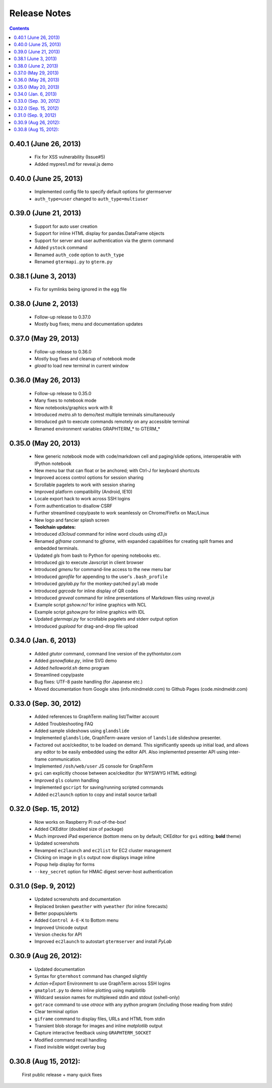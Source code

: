 Release Notes
******************************************************************************************
.. contents::


0.40.1 (June 26, 2013)
---------------------------------------------------------------------------------

  - Fix for XSS vulnerability (Issue#5)

  - Added mypres1.md for reveal.js demo


0.40.0 (June 25, 2013)
---------------------------------------------------------------------------------

  - Implemented config file to specify default options for gtermserver

  - ``auth_type=user`` changed to ``auth_type=multiuser``


0.39.0 (June 21, 2013)
---------------------------------------------------------------------------------

  - Support for auto user creation

  - Support for inline HTML display for pandas.DataFrame objects

  - Support for server and user authentication via the gterm command

  - Added ``ystock`` command

  - Renamed ``auth_code`` option to ``auth_type``

  - Renamed ``gtermapi.py`` to ``gterm.py``


0.38.1 (June 3, 2013)
---------------------------------------------------------------------------------

  - Fix for symlinks being ignored in the egg file

0.38.0 (June 2, 2013)
---------------------------------------------------------------------------------

  - Follow-up release to 0.37.0

  - Mostly bug fixes; menu and documentation updates


0.37.0 (May 29, 2013)
---------------------------------------------------------------------------------

  - Follow-up release to 0.36.0

  - Mostly bug fixes and cleanup of notebook mode

  - *gload* to load new terminal in current window


0.36.0 (May 26, 2013)
---------------------------------------------------------------------------------

  - Follow-up release to 0.35.0

  - Many fixes to notebook mode

  - Now notebooks/graphics work with R

  - Introduced *metro.sh* to demo/test multiple terminals simultaneously

  - Introduced *gsh* to execute commands remotely on any accessible terminal

  - Renamed environment variables GRAPHTERM_* to GTERM_*


0.35.0 (May 20, 2013)
---------------------------------------------------------------------------------

  - New generic notebook mode with code/markdown cell and paging/slide
    options, interoperable with IPython notebook

  - New menu bar that can float or be anchored; with Ctrl-J for
    keyboard shortcuts

  - Improved access control options for session sharing

  - Scrollable pagelets to work with session sharing

  - Improved platform compatibility (Android, IE10)

  - Locale export hack to work across SSH logins

  - Form authentication to disallow CSRF

  - Further streamlined copy/paste to work seamlessly on
    Chrome/Firefix on Mac/Linux

  - New logo and fancier splash screen

  - **Toolchain updates:**

  - Introduced *d3cloud* command for inline word clouds using *d3.js*

  - Renamed *giframe* command to *gframe*, with expanded capabilities
    for creating split frames and embedded terminals.

  - Updated *gls* from bash to Python for opening notebooks etc.

  - Introduced *gjs* to execute Javscript in client browser

  - Introduced *gmenu* for command-line access to the new menu bar

  - Introduced *gprofile* for appending to the user's ``.bash_profile``

  - Introduced *gpylab.py* for the monkey-patched ``pylab`` mode

  - Introduced *gqrcode* for inline display of QR codes

  - Introduced *greveal* command for inline presentations of Markdown
    files using *reveal.js*

  - Example script *gshow.ncl* for inline graphics with NCL

  - Example script *gshow.pro* for inline graphics with IDL

  - Updated *gtermapi.py* for scrollable pagelets and stderr output option

  - Introduced *gupload* for drag-and-drop file upload


0.34.0 (Jan. 6, 2013)
---------------------------------------------------------------------------------

  - Added *gtutor* command,  command line version of the pythontutor.com

  - Added *gsnowflake.py*, inline SVG demo

  - Added *helloworld.sh* demo program

  - Streamlined copy/paste

  - Bug fixes: UTF-8 paste handling (for Japanese etc.)

  - Moved documentation from Google sites (info.mindmeldr.com) to
    Github Pages (code.mindmeldr.com)


0.33.0 (Sep. 30, 2012)
---------------------------------------------------------------------------------
  - Added references to GraphTerm mailing list/Twitter account
  - Added Troubleshooting FAQ
  - Added sample slideshows using ``glandslide``
  - Implemented ``glandslide``, GraphTerm-aware version of ``landslide``
    slideshow presenter.
  - Factored out ace/ckeditor, to be loaded on demand. This
    significantly speeds up initial load, and allows any editor to be
    easily embedded using the editor API. Also implemented presenter API
    using inter-frame communication.
  - Implemented ``/osh/web/user`` JS console for GraphTerm
  - ``gvi`` can explicitly choose between ace/ckeditor (for WYSIWYG
    HTML editing)
  - Improved ``gls`` column handling
  - Implemented ``gscript`` for saving/running scripted commands
  - Added ``ec2launch`` option to copy and install source tarball

0.32.0 (Sep. 15, 2012)
---------------------------------------------------------------------------------
  - Now works on Raspberry Pi out-of-the-box!
  - Added CKEditor (doubled size of package)
  - Much improved iPad experience (bottom menu on by default; CKEditor for
    ``gvi`` editing; **bold** theme)
  - Updated screenshots
  - Revamped ``ec2launch`` and ``ec2list`` for EC2 cluster management
  - Clicking on image in ``gls`` output now displays image inline
  - Popup help display for forms
  - ``--key_secret`` option for HMAC digest server-host authentication

0.31.0 (Sep. 9, 2012)
---------------------------------------------------------------------------------
  - Updated screenshots and documentation
  - Replaced broken ``gweather`` with ``yweather`` (for inline forecasts)
  - Better popups/alerts
  - Added ``Control A-E-K`` to Bottom menu
  - Improved Unicode output
  - Version checks for API
  - Improved ``ec2launch`` to autostart ``gtermserver`` and install *PyLab*


0.30.9 (Aug 26, 2012):
---------------------------------------------------------------------------------
  - Updated documentation
  - Syntax for ``gtermhost`` command has changed slightly
  - *Action->Export* Environment to use GraphTerm across SSH logins
  - ``gmatplot.py`` to demo inline plotting using matplotlib
  - Wildcard session names for multiplexed stdin and stdout (oshell-only)
  - ``gotrace`` command to use *otrace* with any python program (including those reading from stdin)
  - Clear terminal option
  - ``giframe`` command to display files, URLs and HTML from stdin
  - Transient blob storage for images and inline *matplotlib* output
  - Capture interactive feedback using ``GRAPHTERM_SOCKET``
  - Modified command recall handling
  - Fixed invisible widget overlay bug


0.30.8 (Aug 15, 2012):
---------------------------------------------------------------------------------
  First public release + many quick fixes

